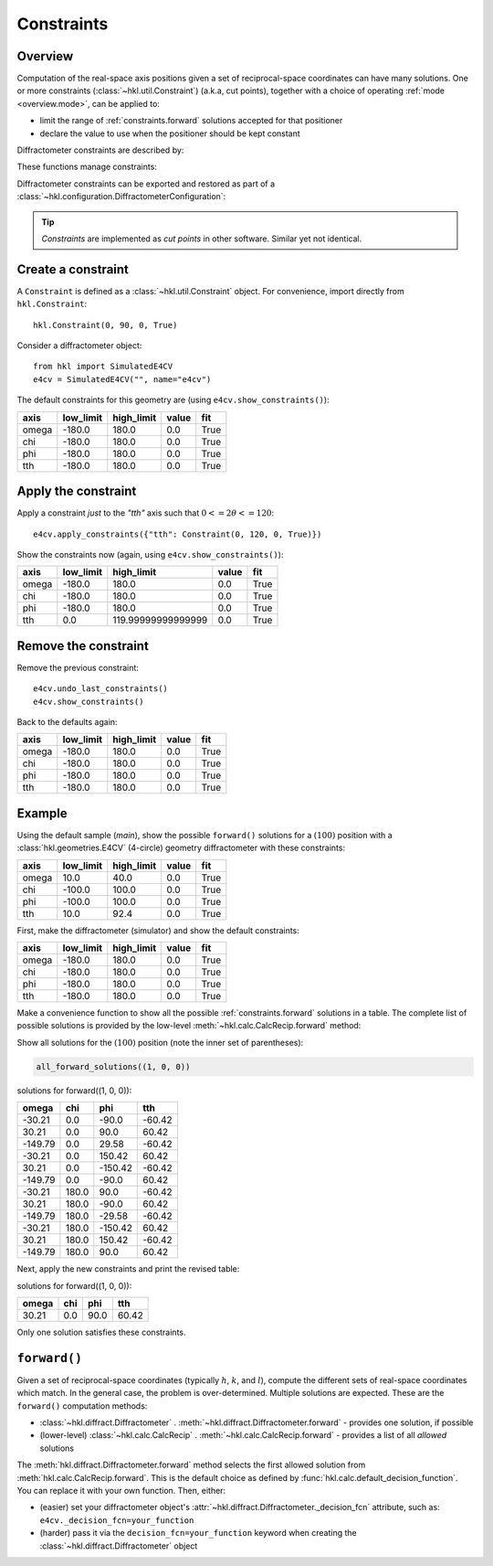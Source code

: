 .. index:: !constraints

.. _constraints:

===========
Constraints
===========

Overview
--------

Computation of the real-space axis positions given a set of reciprocal-space
coordinates can have many solutions.  One or more constraints
(:class:`~hkl.util.Constraint`) (a.k.a, cut points), together with a choice of
operating :ref:`mode <overview.mode>`, can be applied to:

* limit the range of :ref:`constraints.forward` solutions accepted for that positioner
* declare the value to use when the positioner should be kept constant

Diffractometer constraints are described by:

.. autosummary::

    ~hkl.util.Constraint

These functions manage constraints:

.. autosummary::
    ~hkl.diffract.Diffractometer.apply_constraints
    ~hkl.diffract.Diffractometer.reset_constraints
    ~hkl.diffract.Diffractometer.show_constraints
    ~hkl.diffract.Diffractometer.undo_last_constraints
    ~hkl.util.restore_constraints

Diffractometer constraints can be exported and restored as part of a
:class:`~hkl.configuration.DiffractometerConfiguration`:

.. autosummary::
    ~hkl.configuration.DiffractometerConfiguration.export
    ~hkl.configuration.DiffractometerConfiguration.restore

.. this is coming in PR #299
    ~hkl.configuration.DiffractometerConfiguration.preview

.. index:: cut points
.. tip:: *Constraints* are implemented as *cut points* in other software.  Similar yet not identical.

Create a constraint
-------------------

A ``Constraint`` is defined as a :class:`~hkl.util.Constraint` object.  For
convenience, import directly from ``hkl.Constraint``::

    hkl.Constraint(0, 90, 0, True)

Consider a diffractometer object::

    from hkl import SimulatedE4CV
    e4cv = SimulatedE4CV("", name="e4cv")

The default constraints for this geometry are (using ``e4cv.show_constraints()``):

===== ========= ========== ===== ====
axis  low_limit high_limit value fit
===== ========= ========== ===== ====
omega -180.0    180.0      0.0   True
chi   -180.0    180.0      0.0   True
phi   -180.0    180.0      0.0   True
tth   -180.0    180.0      0.0   True
===== ========= ========== ===== ====

Apply the constraint
--------------------

Apply a constraint *just* to the `"tth"` axis such that :math:`0<=2\theta<=120`::

    e4cv.apply_constraints({"tth": Constraint(0, 120, 0, True)})

Show the constraints now (again, using ``e4cv.show_constraints()``):

===== ========= ================== ===== ====
axis  low_limit high_limit         value fit
===== ========= ================== ===== ====
omega -180.0    180.0              0.0   True
chi   -180.0    180.0              0.0   True
phi   -180.0    180.0              0.0   True
tth   0.0       119.99999999999999 0.0   True
===== ========= ================== ===== ====

Remove the constraint
---------------------

Remove the previous constraint::

    e4cv.undo_last_constraints()
    e4cv.show_constraints()

Back to the defaults again:

===== ========= ========== ===== ====
axis  low_limit high_limit value fit
===== ========= ========== ===== ====
omega -180.0    180.0      0.0   True
chi   -180.0    180.0      0.0   True
phi   -180.0    180.0      0.0   True
tth   -180.0    180.0      0.0   True
===== ========= ========== ===== ====

Example
-------

Using the default sample (`main`), show the possible ``forward()`` solutions for
a :math:`(100)` position with a :class:`hkl.geometries.E4CV` (4-circle) geometry
diffractometer with these constraints:

===== ========= ========== ===== ====
axis  low_limit high_limit value fit
===== ========= ========== ===== ====
omega 10.0      40.0       0.0   True
chi   -100.0    100.0      0.0   True
phi   -100.0    100.0      0.0   True
tth   10.0      92.4       0.0   True
===== ========= ========== ===== ====

First, make the diffractometer (simulator) and show the default constraints:

.. code-block::
    :linenos:

    from hkl import SimulatedE4CV

    e4cv = SimulatedE4CV("", name="e4cv")
    e4cv.show_constraints()

===== ========= ========== ===== ====
axis  low_limit high_limit value fit
===== ========= ========== ===== ====
omega -180.0    180.0      0.0   True
chi   -180.0    180.0      0.0   True
phi   -180.0    180.0      0.0   True
tth   -180.0    180.0      0.0   True
===== ========= ========== ===== ====

Make a convenience function to show all the possible :ref:`constraints.forward`
solutions in a table.  The complete list of possible solutions is provided by
the low-level :meth:`~hkl.calc.CalcRecip.forward` method:

.. code-block::
    :linenos:

    import pyRestTable

    def all_forward_solutions(hkl_position):
        axes = e4cv.calc.physical_axis_names
        table = pyRestTable.Table()
        table.labels = axes
        for sol in e4cv.calc.forward(hkl_position):
            table.addRow([round(getattr(sol, k), 2) for k in axes])
        print(f"solutions for forward({hkl_position}):")
        print(table)

Show all solutions for the :math:`(100)` position (note the inner set of parentheses):

.. code-block::

    all_forward_solutions((1, 0, 0))

solutions for forward((1, 0, 0)):

======= ===== ======= ======
omega   chi   phi     tth
======= ===== ======= ======
-30.21  0.0   -90.0   -60.42
30.21   0.0   90.0    60.42
-149.79 0.0   29.58   -60.42
-30.21  0.0   150.42  60.42
30.21   0.0   -150.42 -60.42
-149.79 0.0   -90.0   60.42
-30.21  180.0 90.0    -60.42
30.21   180.0 -90.0   60.42
-149.79 180.0 -29.58  -60.42
-30.21  180.0 -150.42 60.42
30.21   180.0 150.42  -60.42
-149.79 180.0 90.0    60.42
======= ===== ======= ======

Next, apply the new constraints and print the revised table:

.. code-block::
    :linenos:

    e4cv.apply_constraints(
        {
            "omega": Constraint(10, 40, 0, True),
            "chi": Constraint(-100, 100, 0, True),
            "phi": Constraint(-100, 100, 0, True),
            "tth": Constraint(10, 92.4, 0, True),
        }
    )
    all_forward_solutions((1, 0, 0))

solutions for forward((1, 0, 0)):

===== === ==== =====
omega chi phi  tth
===== === ==== =====
30.21 0.0 90.0 60.42
===== === ==== =====

Only one solution satisfies these constraints.

.. _constraints.forward:

``forward()``
-------------

Given a set of reciprocal-space coordinates (typically :math:`h`, :math:`k`, and
:math:`l`), compute the different sets of real-space coordinates which match.
In the general case, the problem is over-determined. Multiple solutions are
expected. These are the ``forward()`` computation methods:

* :class:`~hkl.diffract.Diffractometer` .
  :meth:`~hkl.diffract.Diffractometer.forward` - provides one solution, if possible
* (lower-level) :class:`~hkl.calc.CalcRecip` .
  :meth:`~hkl.calc.CalcRecip.forward` - provides a list of all *allowed* solutions

The :meth:`hkl.diffract.Diffractometer.forward` method selects the first
allowed solution from :meth:`hkl.calc.CalcRecip.forward`.  This is the default
choice as defined by :func:`hkl.calc.default_decision_function`. You can
replace it with your own function.  Then, either:

* (easier) set your diffractometer object's
  :attr:`~hkl.diffract.Diffractometer._decision_fcn` attribute, such as:
  ``e4cv._decision_fcn=your_function``
* (harder) pass it via the ``decision_fcn=your_function`` keyword when creating
  the :class:`~hkl.diffract.Diffractometer` object
